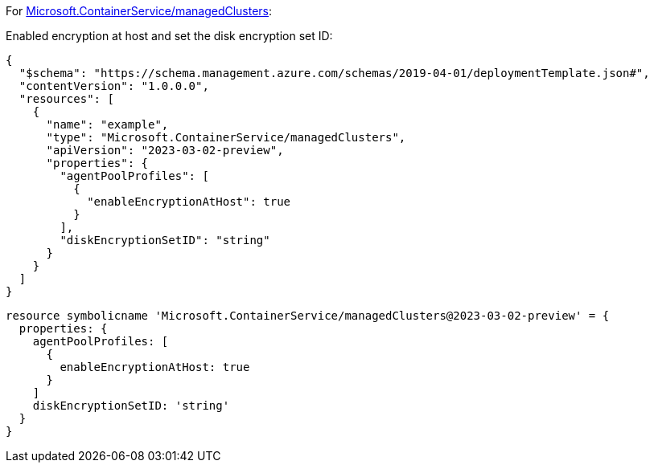 For https://learn.microsoft.com/en-us/azure/templates/microsoft.containerservice/managedclusters[Microsoft.ContainerService/managedClusters]:

Enabled encryption at host and set the disk encryption set ID:
[source,json,diff-id=1101,diff-type=compliant]
----
{
  "$schema": "https://schema.management.azure.com/schemas/2019-04-01/deploymentTemplate.json#",
  "contentVersion": "1.0.0.0",
  "resources": [
    {
      "name": "example",
      "type": "Microsoft.ContainerService/managedClusters",
      "apiVersion": "2023-03-02-preview",
      "properties": {
        "agentPoolProfiles": [
          {
            "enableEncryptionAtHost": true
          }
        ],
        "diskEncryptionSetID": "string"
      }
    }
  ]
}
----

[source,bicep,diff-id=1111,diff-type=compliant]
----
resource symbolicname 'Microsoft.ContainerService/managedClusters@2023-03-02-preview' = {
  properties: {
    agentPoolProfiles: [
      {
        enableEncryptionAtHost: true
      }
    ]
    diskEncryptionSetID: 'string'
  }
}
----
